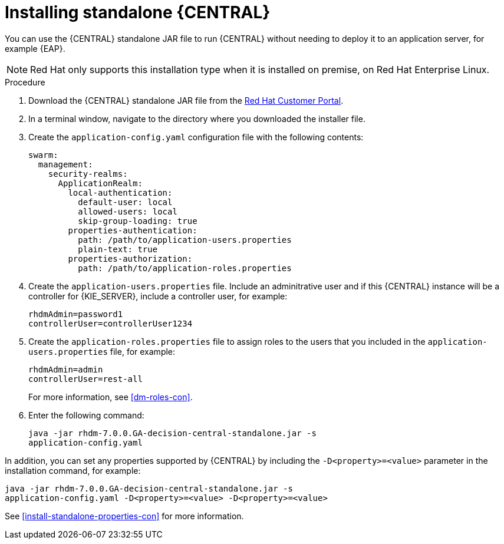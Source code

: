 [id='install-dc-standalone-proc']
= Installing standalone {CENTRAL} 

You can use the {CENTRAL} standalone JAR file to run {CENTRAL} without needing to deploy it to an application server, for example {EAP}. 
[NOTE]
====
Red Hat only supports this installation type when it is installed on premise, on Red Hat Enterprise Linux.
//Any particular version of RHEL?
====

.Procedure

. Download the {CENTRAL} standalone JAR file from the https://access.redhat.com[Red Hat Customer Portal].
. In a terminal window, navigate to the directory where you downloaded the installer file.
. Create the `application-config.yaml` configuration file with the following contents:
+
[source]
----
swarm:
  management:
    security-realms:
      ApplicationRealm:
        local-authentication:
          default-user: local
          allowed-users: local
          skip-group-loading: true
        properties-authentication:
          path: /path/to/application-users.properties
          plain-text: true
        properties-authorization:
          path: /path/to/application-roles.properties
----
. Create the `application-users.properties` file. Include an adminitrative user and if this {CENTRAL} instance will be a controller for {KIE_SERVER}, include a controller user, for example:
+
[source]
----
rhdmAdmin=password1
controllerUser=controllerUser1234
----
+
. Create the `application-roles.properties` file to assign roles to the users that you included in the `application-users.properties` file, for example:
+
[source]
----
rhdmAdmin=admin
controllerUser=rest-all
----
+
For more information, see <<dm-roles-con>>.

. Enter the following command:
+
[source]
----
java -jar rhdm-7.0.0.GA-decision-central-standalone.jar -s
application-config.yaml
----

In addition, you can set any properties supported by {CENTRAL} by including the `-D<property>=<value>` parameter in the installation command, for example:
[source]
----
java -jar rhdm-7.0.0.GA-decision-central-standalone.jar -s
application-config.yaml -D<property>=<value> -D<property>=<value>
----

See <<install-standalone-properties-con>> for more information.

